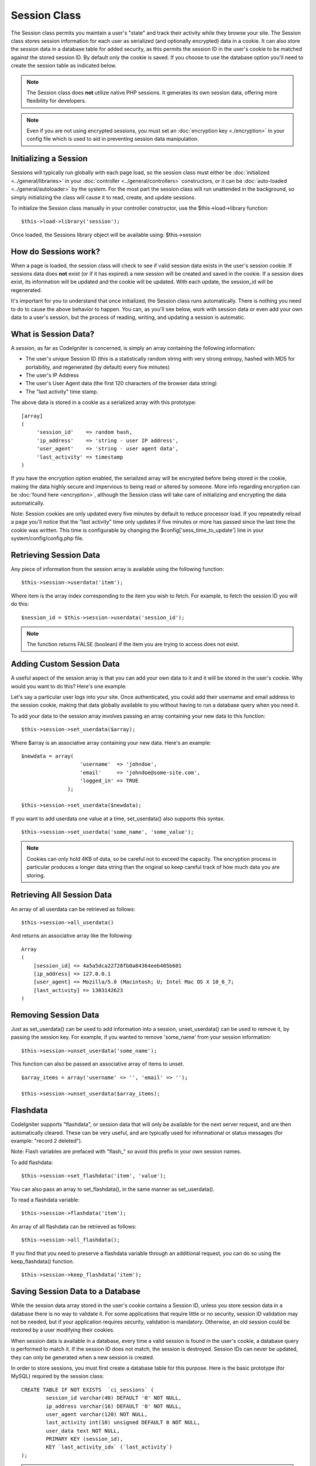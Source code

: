 #############
Session Class
#############

The Session class permits you maintain a user's "state" and track their
activity while they browse your site. The Session class stores session
information for each user as serialized (and optionally encrypted) data
in a cookie. It can also store the session data in a database table for
added security, as this permits the session ID in the user's cookie to
be matched against the stored session ID. By default only the cookie is
saved. If you choose to use the database option you'll need to create
the session table as indicated below.

.. note:: The Session class does **not** utilize native PHP sessions. It
	generates its own session data, offering more flexibility for
	developers.

.. note:: Even if you are not using encrypted sessions, you must set
	an :doc:`encryption key <./encryption>` in your config file which is used
	to aid in preventing session data manipulation.

Initializing a Session
======================

Sessions will typically run globally with each page load, so the session
class must either be :doc:`initialized <../general/libraries>` in your
:doc:`controller <../general/controllers>` constructors, or it can be
:doc:`auto-loaded <../general/autoloader>` by the system. For the most
part the session class will run unattended in the background, so simply
initializing the class will cause it to read, create, and update
sessions.

To initialize the Session class manually in your controller constructor,
use the $this->load->library function::

	$this->load->library('session');

Once loaded, the Sessions library object will be available using:
$this->session

How do Sessions work?
=====================

When a page is loaded, the session class will check to see if valid
session data exists in the user's session cookie. If sessions data does
**not** exist (or if it has expired) a new session will be created and
saved in the cookie. If a session does exist, its information will be
updated and the cookie will be updated. With each update, the
session_id will be regenerated.

It's important for you to understand that once initialized, the Session
class runs automatically. There is nothing you need to do to cause the
above behavior to happen. You can, as you'll see below, work with
session data or even add your own data to a user's session, but the
process of reading, writing, and updating a session is automatic.

What is Session Data?
=====================

A *session*, as far as CodeIgniter is concerned, is simply an array
containing the following information:

-  The user's unique Session ID (this is a statistically random string
   with very strong entropy, hashed with MD5 for portability, and
   regenerated (by default) every five minutes)
-  The user's IP Address
-  The user's User Agent data (the first 120 characters of the browser
   data string)
-  The "last activity" time stamp.

The above data is stored in a cookie as a serialized array with this
prototype::

	[array]
	(
	     'session_id'    => random hash,
	     'ip_address'    => 'string - user IP address',
	     'user_agent'    => 'string - user agent data',
	     'last_activity' => timestamp
	)

If you have the encryption option enabled, the serialized array will be
encrypted before being stored in the cookie, making the data highly
secure and impervious to being read or altered by someone. More info
regarding encryption can be :doc:`found here <encryption>`, although
the Session class will take care of initializing and encrypting the data
automatically.

Note: Session cookies are only updated every five minutes by default to
reduce processor load. If you repeatedly reload a page you'll notice
that the "last activity" time only updates if five minutes or more has
passed since the last time the cookie was written. This time is
configurable by changing the $config['sess_time_to_update'] line in
your system/config/config.php file.

Retrieving Session Data
=======================

Any piece of information from the session array is available using the
following function::

	$this->session->userdata('item');

Where item is the array index corresponding to the item you wish to
fetch. For example, to fetch the session ID you will do this::

	$session_id = $this->session->userdata('session_id');

.. note:: The function returns FALSE (boolean) if the item you are
	trying to access does not exist.

Adding Custom Session Data
==========================

A useful aspect of the session array is that you can add your own data
to it and it will be stored in the user's cookie. Why would you want to
do this? Here's one example:

Let's say a particular user logs into your site. Once authenticated, you
could add their username and email address to the session cookie, making
that data globally available to you without having to run a database
query when you need it.

To add your data to the session array involves passing an array
containing your new data to this function::

	$this->session->set_userdata($array);

Where $array is an associative array containing your new data. Here's an
example::

	$newdata = array(
	                   'username'  => 'johndoe',
	                   'email'     => 'johndoe@some-site.com',
	                   'logged_in' => TRUE
	               );

	$this->session->set_userdata($newdata);

If you want to add userdata one value at a time, set_userdata() also
supports this syntax.

::

	$this->session->set_userdata('some_name', 'some_value');


.. note:: Cookies can only hold 4KB of data, so be careful not to exceed
	the capacity. The encryption process in particular produces a longer
	data string than the original so keep careful track of how much data you
	are storing.

Retrieving All Session Data
===========================

An array of all userdata can be retrieved as follows::

	$this->session->all_userdata()

And returns an associative array like the following::

	Array
	(
	    [session_id] => 4a5a5dca22728fb0a84364eeb405b601
	    [ip_address] => 127.0.0.1
	    [user_agent] => Mozilla/5.0 (Macintosh; U; Intel Mac OS X 10_6_7;
	    [last_activity] => 1303142623
	)

Removing Session Data
=====================

Just as set_userdata() can be used to add information into a session,
unset_userdata() can be used to remove it, by passing the session key.
For example, if you wanted to remove 'some_name' from your session
information::

	$this->session->unset_userdata('some_name');


This function can also be passed an associative array of items to unset.

::

	$array_items = array('username' => '', 'email' => '');

	$this->session->unset_userdata($array_items);


Flashdata
=========

CodeIgniter supports "flashdata", or session data that will only be
available for the next server request, and are then automatically
cleared. These can be very useful, and are typically used for
informational or status messages (for example: "record 2 deleted").

Note: Flash variables are prefaced with "flash\_" so avoid this prefix
in your own session names.

To add flashdata::

	$this->session->set_flashdata('item', 'value');


You can also pass an array to set_flashdata(), in the same manner as
set_userdata().

To read a flashdata variable::

	$this->session->flashdata('item');
	
An array of all flashdata can be retrieved as follows::

	$this->session->all_flashdata();


If you find that you need to preserve a flashdata variable through an
additional request, you can do so using the keep_flashdata() function.

::

	$this->session->keep_flashdata('item');


Saving Session Data to a Database
=================================

While the session data array stored in the user's cookie contains a
Session ID, unless you store session data in a database there is no way
to validate it. For some applications that require little or no
security, session ID validation may not be needed, but if your
application requires security, validation is mandatory. Otherwise, an
old session could be restored by a user modifying their cookies.

When session data is available in a database, every time a valid session
is found in the user's cookie, a database query is performed to match
it. If the session ID does not match, the session is destroyed. Session
IDs can never be updated, they can only be generated when a new session
is created.

In order to store sessions, you must first create a database table for
this purpose. Here is the basic prototype (for MySQL) required by the
session class::

	CREATE TABLE IF NOT EXISTS  `ci_sessions` (
		session_id varchar(40) DEFAULT '0' NOT NULL,
		ip_address varchar(16) DEFAULT '0' NOT NULL,
		user_agent varchar(120) NOT NULL,
		last_activity int(10) unsigned DEFAULT 0 NOT NULL,
		user_data text NOT NULL,
		PRIMARY KEY (session_id),
		KEY `last_activity_idx` (`last_activity`)
	);

.. note:: By default the table is called ci_sessions, but you can name
	it anything you want as long as you update the
	application/config/config.php file so that it contains the name you have
	chosen. Once you have created your database table you can enable the
	database option in your config.php file as follows::

		$config['sess_use_database'] = TRUE;

	Once enabled, the Session class will store session data in the DB.

	Make sure you've specified the table name in your config file as well::

		$config['sess_table_name'] = 'ci_sessions';

.. note:: The Session class has built-in garbage collection which clears
	out expired sessions so you do not need to write your own routine to do
	it.

Destroying a Session
====================

To clear the current session::

	$this->session->sess_destroy();

.. note:: This function should be the last one called, and even flash
	variables will no longer be available. If you only want some items
	destroyed and not all, use unset_userdata().

Session Preferences
===================

You'll find the following Session related preferences in your
application/config/config.php file:

=========================== =============== =========================== ==========================================================================
Preference                  Default         Options                     Description
=========================== =============== =========================== ==========================================================================
**sess_cookie_name**        ci_session      None                        The name you want the session cookie saved as.
**sess_expiration**         7200            None                        The number of seconds you would like the session to last. The default
                                                                        value is 2 hours (7200 seconds). If you would like a non-expiring
                                                                        session set the value to zero: 0
**sess_expire_on_close**    FALSE           TRUE/FALSE (boolean)        Whether to cause the session to expire automatically when the browser
                                                                        window is closed.
**sess_encrypt_cookie**     FALSE           TRUE/FALSE (boolean)        Whether to encrypt the session data.
**sess_use_database**       FALSE           TRUE/FALSE (boolean)        Whether to save the session data to a database. You must create the
                                                                        table before enabling this option.
**sess_table_name**         ci_sessions     Any valid SQL table name    The name of the session database table.
**sess_time_to_update**     300             Time in seconds             This options controls how often the session class will regenerate itself
                                                                        and create a new session id.
**sess_match_ip**           FALSE           TRUE/FALSE (boolean)        Whether to match the user's IP address when reading the session data.
                                                                        Note that some ISPs dynamically changes the IP, so if you want a
                                                                        non-expiring session you will likely set this to FALSE.
**sess_match_useragent**    TRUE            TRUE/FALSE (boolean)        Whether to match the User Agent when reading the session data.
=========================== =============== =========================== ==========================================================================